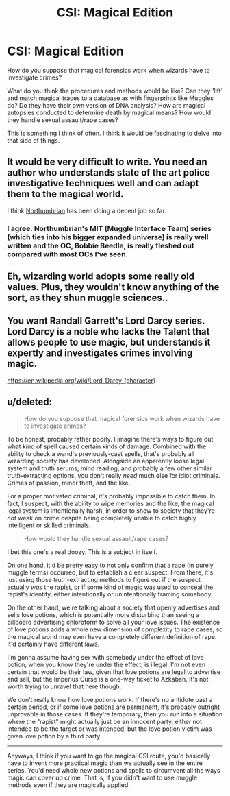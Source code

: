#+TITLE: CSI: Magical Edition

* CSI: Magical Edition
:PROPERTIES:
:Author: BronzeButterfly
:Score: 3
:DateUnix: 1487637097.0
:DateShort: 2017-Feb-21
:FlairText: Discussion
:END:
How do you suppose that magical forensics work when wizards have to investigate crimes?

What do you think the procedures and methods would be like? Can they 'lift' and match magical traces to a database as with fingerprints like Muggles do? Do they have their own version of DNA analysis? How are magical autopsies conducted to determine death by magical means? How would they handle sexual assault/rape cases?

This is something I think of often. I think it would be fascinating to delve into that side of things.


** It would be very difficult to write. You need an author who understands state of the art police investigative techniques well and can adapt them to the magical world.

I think [[https://m.fanfiction.net/u/2132422/][Northumbrian]] has been doing a decent job so far.
:PROPERTIES:
:Author: InquisitorCOC
:Score: 3
:DateUnix: 1487642218.0
:DateShort: 2017-Feb-21
:END:

*** I agree. Northumbrian's MIT (Muggle Interface Team) series (which ties into his bigger expanded universe) is really well written and the OC, Bobbie Beedle, is really fleshed out compared with most OCs I've seen.
:PROPERTIES:
:Author: Skogsmard
:Score: 1
:DateUnix: 1487675780.0
:DateShort: 2017-Feb-21
:END:


** Eh, wizarding world adopts some really old values. Plus, they wouldn't know anything of the sort, as they shun muggle sciences..
:PROPERTIES:
:Score: 2
:DateUnix: 1487646577.0
:DateShort: 2017-Feb-21
:END:


** You want Randall Garrett's Lord Darcy series. Lord Darcy is a noble who lacks the Talent that allows people to use magic, but understands it expertly and investigates crimes involving magic.

[[https://en.wikipedia.org/wiki/Lord_Darcy_(character)]]
:PROPERTIES:
:Author: Huntrrz
:Score: 1
:DateUnix: 1487640805.0
:DateShort: 2017-Feb-21
:END:


** u/deleted:
#+begin_quote
  How do you suppose that magical forensics work when wizards have to investigate crimes?
#+end_quote

To be honest, probably rather poorly. I imagine there's ways to figure out what kind of spell caused certain kinds of damage. Combined with the ability to check a wand's previously-cast spells, that's probably all wizarding society has developed. Alongside an apparently loose legal system and truth serums, mind reading, and probably a few other similar truth-extracting options, you don't really /need/ much else for idiot criminals. Crimes of passion, minor theft, and the like.

For a proper motivated criminal, it's probably impossible to catch them. In fact, I suspect, with the ability to wipe memories and the like, the magical legal system is intentionally harsh, in order to show to society that they're /not/ weak on crime despite being completely unable to catch highly intelligent or skilled criminals.

#+begin_quote
  How would they handle sexual assault/rape cases?
#+end_quote

I bet this one's a real doozy. This is a subject in itself.

On one hand, it'd be pretty easy to not only confirm that a rape (in purely muggle terms) occurred, but to establish a clear suspect. From there, it's just using those truth-extracting methods to figure out if the suspect actually /was/ the rapist, or if some kind of magic was used to conceal the rapist's identity, either intentionally or unintentionally framing somebody.

On the other hand, we're talking about a society that openly advertises and sells love potions, which is potentially more disturbing than seeing a billboard advertising chloroform to solve all your love issues. The existence of love potions adds a whole new dimension of complexity to rape cases, so the magical world may even have a completely different definition of rape. It'd certainly have different laws.

I'm gonna assume having sex with somebody under the effect of love potion, when you know they're under the effect, is illegal. I'm not even certain that would be their law, given that love potions are legal to advertise and sell, but the Imperius Curse is a one-way ticket to Azkaban. It's not worth trying to unravel that here though.

We don't really know how love potions work. If there's no antidote past a certain period, or if some love potions are permanent, it's probably outright unprovable in those cases. If they're temporary, then you run into a situation where the "rapist" might actually just be an innocent party, either not intended to be the target or was intended, but the love potion victim was given love potion by a third party.

--------------

Anyways, I think if you want to go the magical CSI route, you'd basically have to invent more practical magic than we actually see in the entire series. You'd need whole new potions and spells to circumvent all the ways magic can cover up crime. That is, if you didn't want to use muggle methods even if they are magically applied.
:PROPERTIES:
:Score: 1
:DateUnix: 1487662455.0
:DateShort: 2017-Feb-21
:END:
